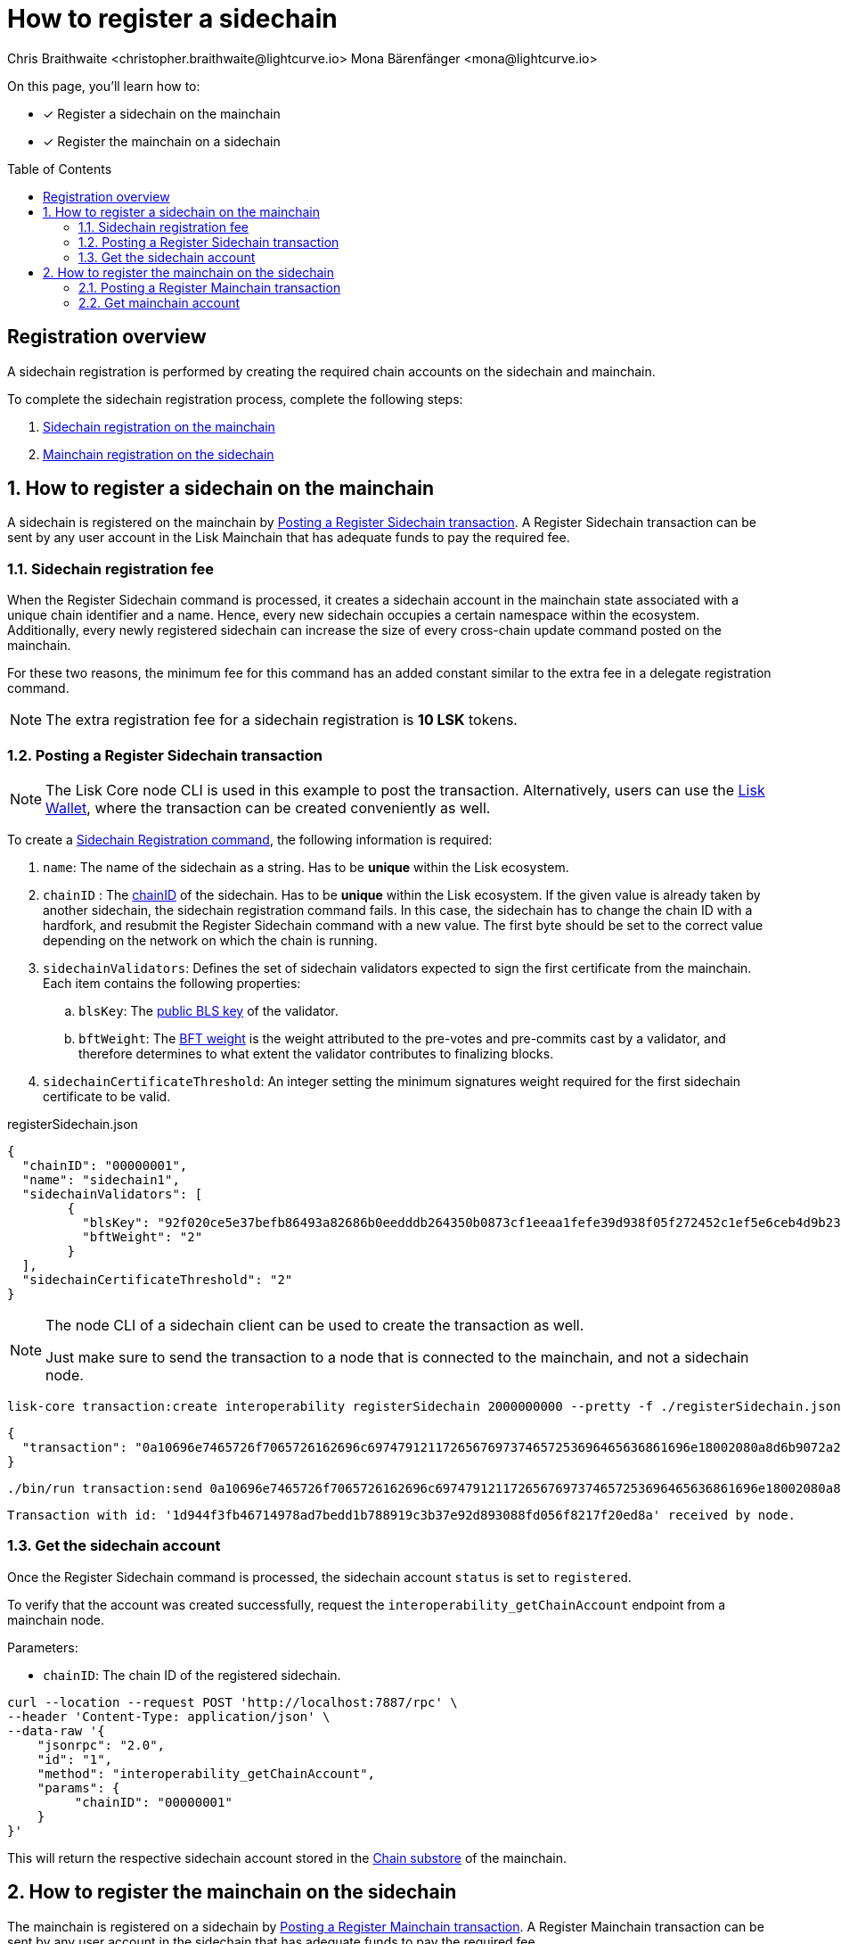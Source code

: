 = How to register a sidechain
Chris Braithwaite <christopher.braithwaite@lightcurve.io> Mona Bärenfänger <mona@lightcurve.io>
:description: How to register a sidechain to the mainchain and vice versa.
// Settings
:toc: preamble
:idprefix:
:idseparator: -
:docs_sdk: v6@lisk-sdk::
// URLs
:url_lisk_wallet: https://lisk.com/wallet
:url_bls_key: https://github.com/LiskHQ/lips/blob/main/proposals/lip-0038.md#public-key-registration-and-proof-of-possession
:url_lip56: https://github.com/LiskHQ/lips/blob/main/proposals/lip-0056.md
:url_update_cross_chain_lip53: https://github.com/LiskHQ/lips/blob/main/proposals/lip-0053.md#outboxrootwitness
// Project URLs
:url_understand_interop_chainid: understand-blockchain/interoperability/index.adoc#chain-identifiers
:url_ccm: understand-blockchain/interoperability/communication.adoc#sending-cross-chain-transactions-to-generate-ccms
:url_ccu: understand-blockchain/interoperability/communication.adoc#creating-and-posting-ccus
:url_nonce: understand-blockchain/lisk-protocol/transactions.adoc#nonce
:url_sidechain_reg_recovery: understand-blockchain/interoperability/sidechain-registration-and-recovery.adoc
:url_sidechain_lifecycle: {url_sidechain_reg_recovery}#life-cycle-of-a-sidechain
:url_sidechain_liveness: {url_sidechain_reg_recovery}#liveness-condition
:url_sidechain_chain_store: {url_sidechain_reg_recovery}#chain-substore
:url_sidechain_reg_command: {url_sidechain_reg_recovery}#sidechain-registration-command
:url_mainchain_reg: {url_sidechain_reg_recovery}#mainchain-registration-command
:url_mainchain_reg_commands: {url_sidechain_reg_recovery}#mainchain-registration-on-a-sidechain
// Footnotes
:fn_lip53: footnote:witness[Due to the increasing size of the {url_update_cross_chain_lip53}[outboxRootWitness^] property of the command.]

====
On this page, you'll learn how to:

* [x] Register a sidechain on the mainchain
* [x] Register the mainchain on a sidechain
====

== Registration overview

A sidechain registration is performed by creating the required chain accounts on the sidechain and mainchain.

To complete the sidechain registration process, complete the following steps:

. <<how-to-register-a-sidechain-on-the-mainchain,Sidechain registration on the mainchain>>
. <<how-to-register-the-mainchain-on-the-sidechain,Mainchain registration on the sidechain>>

:sectnums:
== How to register a sidechain on the mainchain

A sidechain is registered on the mainchain by <<posting-a-register-sidechain-transaction>>.
A Register Sidechain transaction can be sent by any user account in the Lisk Mainchain that has adequate funds to pay the required fee.

=== Sidechain registration fee
When the Register Sidechain command is processed, it creates a sidechain account in the mainchain state associated with a unique chain identifier and a name.
Hence, every new sidechain occupies a certain namespace within the ecosystem.
Additionally, every newly registered sidechain can increase the size of every cross-chain update command posted on the mainchain.

For these two reasons, the minimum fee for this command has an added constant similar to the extra fee in a delegate registration command.

NOTE: The extra registration fee for a sidechain registration is *10 LSK* tokens.

=== Posting a Register Sidechain transaction

NOTE: The Lisk Core node CLI is used in this example to post the transaction.
Alternatively, users can use the {url_lisk_wallet}[Lisk Wallet^], where the transaction can be created conveniently as well.

To create a xref:{url_sidechain_reg_command}[Sidechain Registration command], the following information is required:

. `name`:  The name of the sidechain as a string.
Has to be *unique* within the Lisk ecosystem.
. `chainID` : The xref:{url_understand_interop_chainid}[chainID] of the sidechain.
Has to be *unique* within the Lisk ecosystem.
If the given value is already taken by another sidechain, the sidechain registration command fails.
In this case, the sidechain has to change the chain ID with a hardfork, and resubmit the Register Sidechain command with a new value.
The first byte should be set to the correct value depending on the network on which the chain is running.
. `sidechainValidators`: Defines the set of sidechain validators expected to sign the first certificate from the mainchain.
Each item contains the following properties:
.. `blsKey`: The {url_bls_key}[public BLS key] of the validator.
.. `bftWeight`: The {url_lip56}[BFT weight^] is the weight attributed to the pre-votes and pre-commits cast by a validator, and therefore determines to what extent the validator contributes to finalizing blocks.
. `sidechainCertificateThreshold`: An integer setting the minimum signatures weight required for the first sidechain certificate to be valid.

.registerSidechain.json
[source,json]
----
{
  "chainID": "00000001",
  "name": "sidechain1",
  "sidechainValidators": [
	{
	  "blsKey": "92f020ce5e37befb86493a82686b0eedddb264350b0873cf1eeaa1fefe39d938f05f272452c1ef5e6ceb4d9b23687e31",
	  "bftWeight": "2"
	}
  ],
  "sidechainCertificateThreshold": "2"
}
----

[NOTE]
====
The node CLI of a sidechain client can be used to create the transaction as well.

Just make sure to send the transaction to a node that is connected to the mainchain, and not a sidechain node.
====

[source,bash]
----
lisk-core transaction:create interoperability registerSidechain 2000000000 --pretty -f ./registerSidechain.json
----

[source,json]
----
{
  "transaction": "0a10696e7465726f7065726162696c6974791211726567697374657253696465636861696e18002080a8d6b9072a20a3f96c50d0446220ef2f98240898515cbba8155730679ca35326d98dcfb680f0324a0a0404000001120a73696465636861696e311a340a3092f020ce5e37befb86493a82686b0eedddb264350b0873cf1eeaa1fefe39d938f05f272452c1ef5e6ceb4d9b23687e31100220023a408261e374405af4ec1143dfc0ae82a38e385d0edce870f698385749112064b374ac0de67354210aa27280db82121ec0bce195e5630c56a568a8b99dbbcb3a3d0b"
}
----

[source,bash]
----
./bin/run transaction:send 0a10696e7465726f7065726162696c6974791211726567697374657253696465636861696e18002080a8d6b9072a20a3f96c50d0446220ef2f98240898515cbba8155730679ca35326d98dcfb680f0324a0a0404000001120a73696465636861696e311a340a3092f020ce5e37befb86493a82686b0eedddb264350b0873cf1eeaa1fefe39d938f05f272452c1ef5e6ceb4d9b23687e31100220023a408261e374405af4ec1143dfc0ae82a38e385d0edce870f698385749112064b374ac0de67354210aa27280db82121ec0bce195e5630c56a568a8b99dbbcb3a3d0b
----

----
Transaction with id: '1d944f3fb46714978ad7bedd1b788919c3b37e92d893088fd056f8217f20ed8a' received by node.
----

=== Get the sidechain account
Once the Register Sidechain command is processed, the sidechain account `status` is set to `registered`.

To verify that the account was created successfully, request the `interoperability_getChainAccount` endpoint from a mainchain node.

Parameters:

* `chainID`: The chain ID of the registered sidechain.

[source,bash]
----
curl --location --request POST 'http://localhost:7887/rpc' \
--header 'Content-Type: application/json' \
--data-raw '{
    "jsonrpc": "2.0",
    "id": "1",
    "method": "interoperability_getChainAccount",
    "params": {
         "chainID": "00000001"
    }
}'

----

This will return the respective sidechain account stored in the xref:{url_sidechain_chain_store}[Chain substore] of the mainchain.

//TODO: Add example output

== How to register the mainchain on the sidechain

The mainchain is registered on a sidechain by <<posting-a-register-mainchain-transaction>>.
A Register Mainchain transaction can be sent by any user account in the sidechain that has adequate funds to pay the required fee.

IMPORTANT: The mainchain registration process always has to occur *after* the sidechain registration on the mainchain, since the sidechain has no prior knowledge of its name and must be certain that the correct chain ID has been registered.

=== Posting a Register Mainchain transaction

To create a xref:{url_mainchain_reg}[Mainchain Registration command], the following information is required:

. `ownChainID`: The chain ID of the sidechain.
. `ownName`: Sets the name of the sidechain in its own state according to the name given in the mainchain.
. `mainchainValidators`: Defines the set of mainchain validators expected to sign the first certificate from the mainchain.
Each item contains the following properties:
.. `blsKey`: The {url_bls_key}[public BLS key] of the validator.
.. `bftWeight`: The {url_lip56}[BFT weight^] is the weight attributed to the pre-votes and pre-commits cast by a validator.
. `mainchainCertificateThreshold`: An integer setting the minimum signatures weight required for the first mainchain certificate to be valid.
. `signature`: The `signature` property is an aggregate signature of the sidechain validators.
It ensures that the sidechain validators agree on registering the mainchain in the sidechain.
. `aggregationBits`: The `aggregationBits` property is a bit vector used to validate the aggregate signature.

IMPORTANT: It is of key importance that the sidechain validators ensure that they are signing the registration command with the correct information, otherwise the sidechain interoperable functionality may be unusable.

.registerMainchain.json
[source,json]
----
{
  "ownChainID": "00000001",
  "ownName": "sidechain1",
  "mainchainValidators": [
	{
	  "blsKey": "92f020ce5e37befb86493a82686b0eedddb264350b0873cf1eeaa1fefe39d938f05f272452c1ef5e6ceb4d9b23687e31",
	  "bftWeight": "2"
	}
  ],
  "mainchainCertificateThreshold": "2",
  "signature": "",
  "aggregationBits": ""
}
----

[source,bash]
----
./bin/run transaction:create interoperability registerMainchain 2000000000 --pretty -f ./registerMainchain.json
----

[source,json]
----
{
  "transaction": "0a10696e7465726f7065726162696c6974791211726567697374657253696465636861696e18002080a8d6b9072a20a3f96c50d0446220ef2f98240898515cbba8155730679ca35326d98dcfb680f0324a0a0404000001120a73696465636861696e311a340a3092f020ce5e37befb86493a82686b0eedddb264350b0873cf1eeaa1fefe39d938f05f272452c1ef5e6ceb4d9b23687e31100220023a408261e374405af4ec1143dfc0ae82a38e385d0edce870f698385749112064b374ac0de67354210aa27280db82121ec0bce195e5630c56a568a8b99dbbcb3a3d0b"
}
----

[source,bash]
----
./bin/run transaction:send 0a10696e7465726f7065726162696c6974791211726567697374657253696465636861696e18002080a8d6b9072a20a3f96c50d0446220ef2f98240898515cbba8155730679ca35326d98dcfb680f0324a0a0404000001120a73696465636861696e311a340a3092f020ce5e37befb86493a82686b0eedddb264350b0873cf1eeaa1fefe39d938f05f272452c1ef5e6ceb4d9b23687e31100220023a408261e374405af4ec1143dfc0ae82a38e385d0edce870f698385749112064b374ac0de67354210aa27280db82121ec0bce195e5630c56a568a8b99dbbcb3a3d0b
----

----
Transaction with id: '1d944f3fb46714978ad7bedd1b788919c3b37e92d893088fd056f8217f20ed8a' received by node.
----

=== Get mainchain account
Once the Register Mainchain command is processed, the mainchain account is initialized and its `status` is set to `registered`.

To verify that the account was created successfully, request the `interoperability_getChainAccount` endpoint from a sidechain node.

Parameters:

* `chainID`: The chain ID of the registered mainchain.

[source,bash]
----
curl --location --request POST 'http://localhost:7887/rpc' \
--header 'Content-Type: application/json' \
--data-raw '{
    "jsonrpc": "2.0",
    "id": "1",
    "method": "interoperability_getChainAccount",
    "params": {
         "chainID": "00000000"
    }
}'

----

This will return the mainchain account stored in the xref:{url_sidechain_chain_store}[Chain substore] of the sidechain.

//TODO: Add example output
